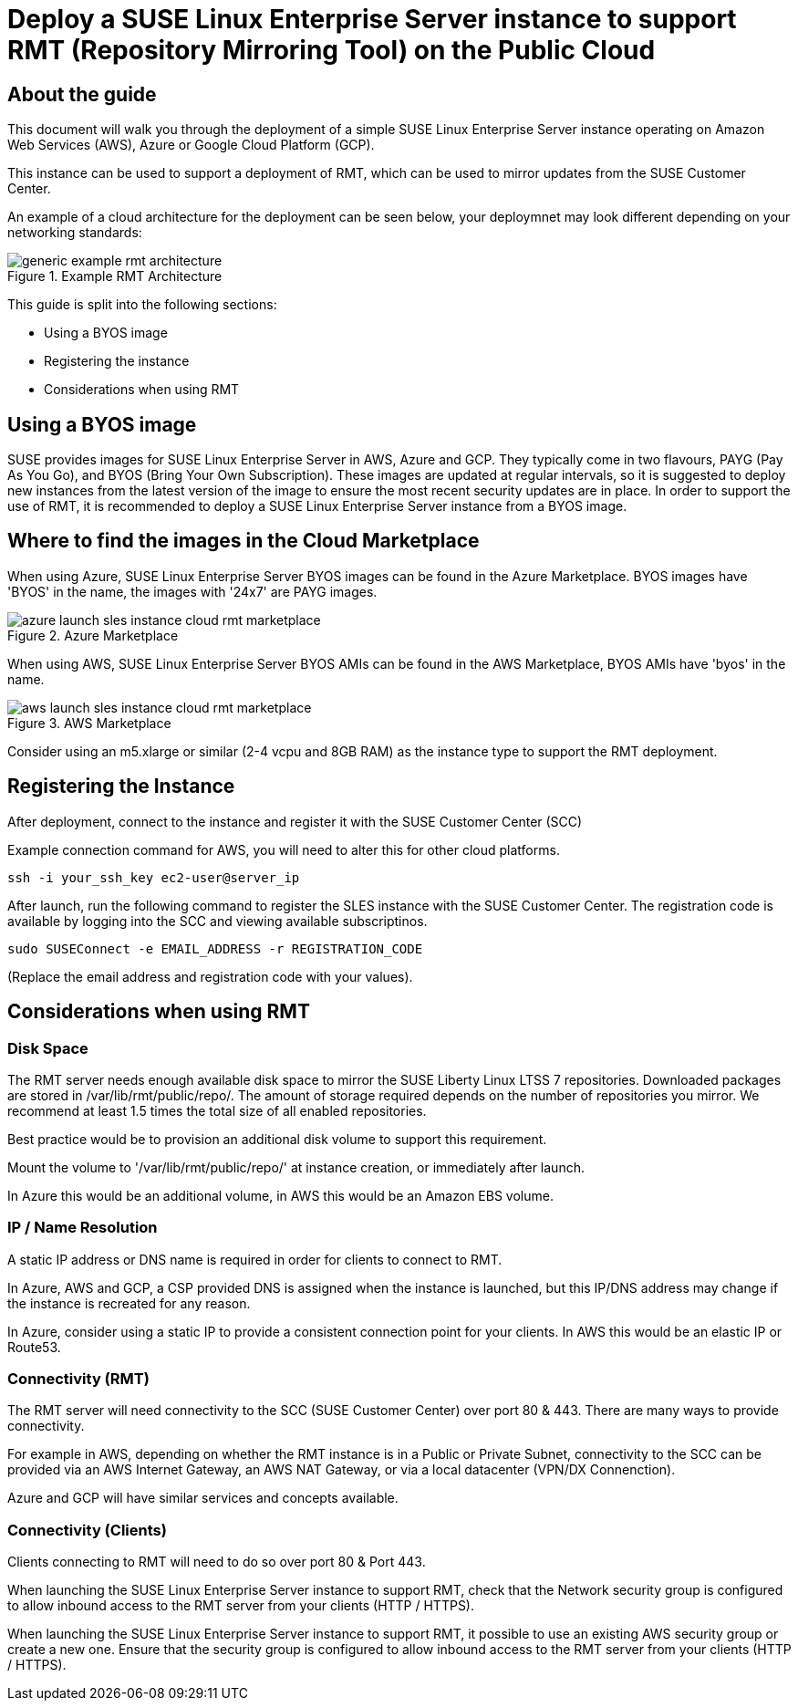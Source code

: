
// This documentation was added to support the existing quickstart.
// https://documentation.suse.com/liberty/7/single-html/quickstart/index.html
// It is a suplement to Secton 2 and is/will be reference from that section.

// enable docinfo
:docinfo:

:sles: SUSE Linux Enterprise Server
:sccfull: SUSE Customer Center
= Deploy a {sles} instance to support RMT (Repository Mirroring Tool) on the Public Cloud

== About the guide

This document will walk you through the deployment of a simple {sles} instance operating on Amazon Web Services (AWS), Azure or Google Cloud Platform (GCP).

This instance can be used to support a deployment of RMT, which can be used to mirror updates from the {sccfull}.

An example of a cloud architecture for the deployment can be seen below, your deploymnet may look different depending on your networking standards:

image::generic-example-rmt-architecture.png[title=Example RMT Architecture,scaledwidth=99%]

This guide is split into the following sections:

* Using a BYOS image
* Registering the instance
* Considerations when using RMT

== Using a BYOS image
SUSE provides images for {sles} in AWS, Azure and GCP. They typically come in two flavours, PAYG (Pay As You Go), and BYOS (Bring Your Own Subscription).  These images are updated at regular intervals, so it is suggested to deploy new instances from the latest version of the image to ensure the most recent security updates are in place.
In order to support the use of RMT, it is recommended to deploy a {sles} instance from a BYOS image.

== Where to find the images in the Cloud Marketplace

When using Azure, {sles} BYOS images can be found in the Azure Marketplace. BYOS images have 'BYOS' in the name, the images with '24x7' are PAYG images.

image::azure-launch-sles-instance-cloud-rmt-marketplace.png[title=Azure Marketplace,scaledwidth=99%]

When using AWS, {sles} BYOS AMIs can be found in the AWS Marketplace, BYOS AMIs have 'byos' in the name.

image::aws-launch-sles-instance-cloud-rmt-marketplace.png[title=AWS Marketplace,scaledwidth=99%]

Consider using an m5.xlarge or similar (2-4 vcpu and 8GB RAM) as the instance type to support the RMT deployment.

// When using Google Cloud Platform ....

== Registering the Instance
After deployment, connect to the instance and register it with the SUSE Customer Center (SCC)

Example connection command for AWS, you will need to alter this for other cloud platforms.

----
ssh -i your_ssh_key ec2-user@server_ip
----

After launch, run the following command to register the SLES instance with the {sccfull}. The registration code is available by logging into the SCC and viewing available subscriptinos.

----
sudo SUSEConnect -e EMAIL_ADDRESS -r REGISTRATION_CODE
----

(Replace the email address and registration code with your values).

== Considerations when using RMT

=== Disk Space
The RMT server needs enough available disk space to mirror the SUSE Liberty Linux LTSS 7 repositories. Downloaded packages are stored in /var/lib/rmt/public/repo/. The amount of storage required depends on the number of repositories you mirror. We recommend at least 1.5 times the total size of all enabled repositories.

Best practice would be to provision an additional disk volume to support this requirement.

Mount the volume to '/var/lib/rmt/public/repo/' at instance creation, or immediately after launch.

In Azure this would be an additional volume, in AWS this would be an Amazon EBS volume. 
// In GCP ...

=== IP / Name Resolution
A static IP address or DNS name is required in order for clients to connect to RMT.

In Azure, AWS and GCP, a CSP provided DNS is assigned when the instance is launched, but this IP/DNS address may change if the instance is recreated for any reason.  

In Azure, consider using a static IP to provide a consistent connection point for your clients.
In AWS this would be an elastic IP or Route53.
// in GCP


=== Connectivity (RMT)
The RMT server will need connectivity to the SCC (SUSE Customer Center) over port 80 & 443. There are many ways to provide connectivity.

For example in AWS, depending on whether the RMT instance is in a Public or Private Subnet, connectivity to the SCC can be provided via an AWS Internet Gateway, an AWS NAT Gateway, or via a local datacenter (VPN/DX Connenction).

Azure and GCP will have similar services and concepts available.

=== Connectivity (Clients)
Clients connecting to RMT will need to do so over port 80 & Port 443.

When launching the {sles} instance to support RMT, check that the Network security group is configured to allow inbound access to the RMT server from your clients (HTTP / HTTPS).

When launching the {sles} instance to support RMT, it possible to use an existing AWS security group or create a new one.  Ensure that the security group is configured to allow inbound access to the RMT server from your clients (HTTP / HTTPS).

// ...


